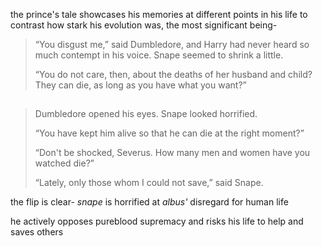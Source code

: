 :PROPERTIES:
:Author: j3llyf1shh
:Score: 17
:DateUnix: 1585421323.0
:DateShort: 2020-Mar-28
:END:

the prince's tale showcases his memories at different points in his life to contrast how stark his evolution was, the most significant being-

#+begin_quote
  “You disgust me,” said Dumbledore, and Harry had never heard so much contempt in his voice. Snape seemed to shrink a little.

  “You do not care, then, about the deaths of her husband and child? They can die, as long as you have what you want?”
#+end_quote

** 
   :PROPERTIES:
   :CUSTOM_ID: section
   :END:

#+begin_quote
  Dumbledore opened his eyes. Snape looked horrified.

  “You have kept him alive so that he can die at the right moment?”

  “Don't be shocked, Severus. How many men and women have you watched die?”

  “Lately, only those whom I could not save,” said Snape.
#+end_quote

the flip is clear- /snape/ is horrified at /albus'/ disregard for human life

he actively opposes pureblood supremacy and risks his life to help and saves others